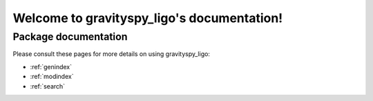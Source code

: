 #######################################
Welcome to gravityspy_ligo's documentation!
#######################################


*********************
Package documentation
*********************

Please consult these pages for more details on using gravityspy_ligo:

* :ref:`genindex`
* :ref:`modindex`
* :ref:`search`
